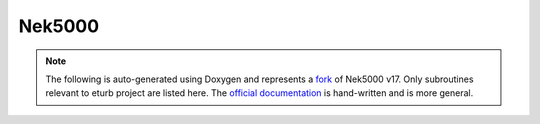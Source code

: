 Nek5000
-------

.. note::

    The following is auto-generated using Doxygen and represents a fork_ of
    Nek5000 v17. Only subroutines relevant to eturb project are listed here.
    The `official documentation`_ is hand-written and is more general.

.. doxygengroup:: core

.. _fork: https://github.com/exabl/Nek5000
.. _official documentation: https://nek5000.github.io/NekDoc/appendix.html
